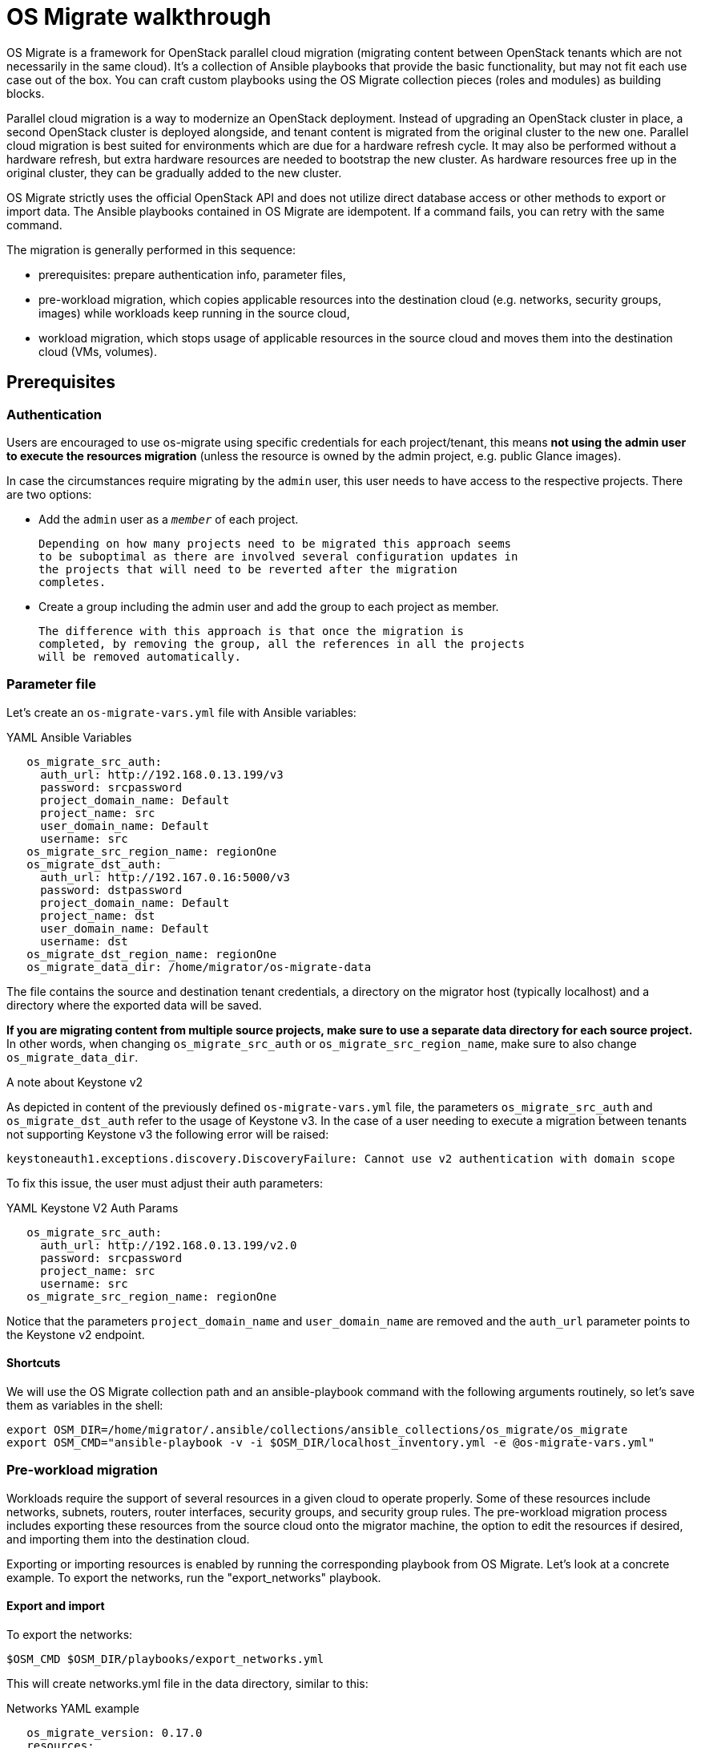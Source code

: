
[id="os-migrate-walkthrough_planning"]


= OS Migrate walkthrough

OS Migrate is a framework for OpenStack parallel cloud migration
(migrating content between OpenStack tenants which are not necessarily
in the same cloud). It's a collection of Ansible playbooks that provide
the basic functionality, but may not fit each use case out of the box.
You can craft custom playbooks using the OS Migrate collection pieces
(roles and modules) as building blocks.

Parallel cloud migration is a way to modernize an OpenStack deployment.
Instead of upgrading an OpenStack cluster in place, a second OpenStack
cluster is deployed alongside, and tenant content is migrated from the
original cluster to the new one. Parallel cloud migration is best suited
for environments which are due for a hardware refresh cycle. It may also
be performed without a hardware refresh, but extra hardware resources
are needed to bootstrap the new cluster. As hardware resources free up
in the original cluster, they can be gradually added to the new cluster.

OS Migrate strictly uses the official OpenStack API and does not utilize
direct database access or other methods to export or import data. The
Ansible playbooks contained in OS Migrate are idempotent. If a command
fails, you can retry with the same command.

The migration is generally performed in this sequence:

-  prerequisites: prepare authentication info, parameter files,

-  pre-workload migration, which copies applicable resources into the
   destination cloud (e.g. networks, security groups, images) while
   workloads keep running in the source cloud,

-  workload migration, which stops usage of applicable resources in the
   source cloud and moves them into the destination cloud (VMs,
   volumes).

== Prerequisites

=== Authentication

Users are encouraged to use os-migrate using specific credentials for
each project/tenant, this means **not using the admin user to execute
the resources migration** (unless the resource is owned by the admin
project, e.g. public Glance images).

In case the circumstances require migrating by the `admin` user,
this user needs to have access to the respective projects. There are
two options:

-  Add the `admin` user as a `_member_` of each project.

   Depending on how many projects need to be migrated this approach seems
   to be suboptimal as there are involved several configuration updates in
   the projects that will need to be reverted after the migration
   completes.

-  Create a group including the admin user and add the group to each
   project as member.

   The difference with this approach is that once the migration is
   completed, by removing the group, all the references in all the projects
   will be removed automatically.

=== Parameter file

Let's create an `os-migrate-vars.yml` file with Ansible variables:

.YAML Ansible Variables
[source,yaml]
----
   os_migrate_src_auth:
     auth_url: http://192.168.0.13.199/v3
     password: srcpassword
     project_domain_name: Default
     project_name: src
     user_domain_name: Default
     username: src
   os_migrate_src_region_name: regionOne
   os_migrate_dst_auth:
     auth_url: http://192.167.0.16:5000/v3
     password: dstpassword
     project_domain_name: Default
     project_name: dst
     user_domain_name: Default
     username: dst
   os_migrate_dst_region_name: regionOne
   os_migrate_data_dir: /home/migrator/os-migrate-data
----

The file contains the source and destination tenant credentials, a
directory on the migrator host (typically localhost) and a directory
where the exported data will be saved.

**If you are migrating content from multiple source projects, make
sure to use a separate data directory for each source project.** In
other words, when changing `os_migrate_src_auth` or
`os_migrate_src_region_name`, make sure to also change
`os_migrate_data_dir`.

.A note about Keystone v2

As depicted in content of the previously defined ``os-migrate-vars.yml``
file, the parameters ``os_migrate_src_auth`` and ``os_migrate_dst_auth``
refer to the usage of Keystone v3. In the case of a user needing to
execute a migration between tenants not supporting Keystone v3 the
following error will be raised:

[listing]
----
keystoneauth1.exceptions.discovery.DiscoveryFailure: Cannot use v2 authentication with domain scope
----

To fix this issue, the user must adjust their auth parameters:

.YAML Keystone V2 Auth Params
[source,yaml]
----
   os_migrate_src_auth:
     auth_url: http://192.168.0.13.199/v2.0
     password: srcpassword
     project_name: src
     username: src
   os_migrate_src_region_name: regionOne
----

Notice that the parameters `project_domain_name` and
`user_domain_name` are removed and the `auth_url` parameter points
to the Keystone v2 endpoint.

==== Shortcuts

We will use the OS Migrate collection path and an ansible-playbook
command with the following arguments routinely, so let's save them as
variables in the shell:

[listing]
----
export OSM_DIR=/home/migrator/.ansible/collections/ansible_collections/os_migrate/os_migrate
export OSM_CMD="ansible-playbook -v -i $OSM_DIR/localhost_inventory.yml -e @os-migrate-vars.yml"
----

=== Pre-workload migration

Workloads require the support of several resources in a given cloud to
operate properly. Some of these resources include networks, subnets,
routers, router interfaces, security groups, and security group rules.
The pre-workload migration process includes exporting these resources
from the source cloud onto the migrator machine, the option to edit the
resources if desired, and importing them into the destination cloud.

Exporting or importing resources is enabled by running the corresponding
playbook from OS Migrate. Let's look at a concrete example. To export
the networks, run the "export_networks" playbook.

==== Export and import

To export the networks:

[listing]
----
$OSM_CMD $OSM_DIR/playbooks/export_networks.yml
----

This will create networks.yml file in the data directory, similar to
this:

.Networks YAML example
[source,yaml]
----
   os_migrate_version: 0.17.0
   resources:
     - _info:
         availability_zones:
           - nova
         created_at: '2020-04-07T14:08:30Z'
         id: a1eb31f6-2cdc-4896-b582-8950dafa34aa
         project_id: 2f444c71265048f7a9d21f81db6f21a4
         qos_policy_id: null
         revision_number: 3
         status: ACTIVE
         subnet_ids:
           - a5052e10-5e00-432b-a826-29695677aca0
           - d450ffd0-972e-4398-ab49-6ba9e29e2499
         updated_at: '2020-04-07T14:08:34Z'
       params:
         availability_zone_hints: []
         description: ''
         dns_domain: null
         is_admin_state_up: true
         is_default: null
         is_port_security_enabled: true
         is_router_external: false
         is_shared: false
         is_vlan_transparent: null
         mtu: 1450
         name: osm_net
         provider_network_type: null
         provider_physical_network: null
         provider_segmentation_id: null
         qos_policy_name: null
         segments: null
       type: openstack.network.Network
----

You may edit the file as needed and then run the "import_networks"
playbook to import the networks from this file into the destination
cloud:

[listing]
----
$OSM_CMD $OSM_DIR/playbooks/import_networks.yml
----

You can repeat this process for other resources like subnets, security
groups, security group rules, routers, router interfaces, images and
keypairs.

For a full list of available playbooks, run:

[listing]
----
ls $OSM_DIR/playbooks
----

==== Diagrams

///TODO need to figure out these UMLs in the source
.. figure:: ../images/render/pre-workload-migration-workflow.png
   :alt: Pre-workload Migration (workflow)
   :width: 50%

   Pre-workload Migration (workflow)

.. figure:: ../images/render/pre-workload-migration-data-flow.png
   :alt: Pre-workload Migration (data flow)
   :width: 50%

   Pre-workload Migration (data flow)

==== Demo

///TODO: Video link
`Pre-workload migration recorded demo <https://youtu.be/e7KXy5Hq4CMA>`_:

|Watch the video1|

=== Workload migration

Workload information is exported in a similar method to networks,
security groups, etc. as in the previous sections. Run the
"export_workloads" playbook, and edit the resulting workloads.yml as
desired:

[source,yaml]
----
   os_migrate_version: 0.17.0
   resources:
   - _info:
       addresses:
         external_network:
         - OS-EXT-IPS-MAC:mac_addr: fa:16:3e:98:19:a0
           OS-EXT-IPS:type: fixed
           addr: 10.19.2.41
           version: 4
       flavor_id: a96b2815-3525-4eea-9ab4-14ba58e17835
       id: 0025f062-f684-4e02-9da2-3219e011ec74
       status: SHUTOFF
     params:
       flavor_name: m1.small
       name: migration-vm
       security_group_names:
       - testing123
       - default
     type: openstack.compute.Server
----

Note that this playbook only extracts metadata about servers in the
specified tenant - it does not download OpenStack volumes directly to
the migration data directory. Data transfer is handled by the
import_workloads playbook. The data is transfered directly between the
clouds, meaning both clouds have to be running and reachable at the
same time. The following sections describe the process in more detail.

==== Process Summary

This flowchart illustrates the high-level migration workflow, from a
user's point of view:

///TODO UML image
.. figure:: ../images/render/workload-migration-workflow.png
   :alt: Workload migration (workflow)
   :width: 50%

   Workload migration (workflow)

The process involves the deployment of a "conversion host" on source
and destination clouds. A conversion host is an OpenStack server which
will be used to transfer binary volume data from the source to the
destination cloud. The conversion hosts are expected to be created
from CentOS 9 or RHEL 8 cloud images.

The following diagram helps explain the need for a conversion host VM:

///TODO UML image
.. figure:: ../images/render/workload-migration-data-flow.png
   :alt: Workload migration (data flow)
   :width: 80%

   Workload migration (data flow)

This shows that volumes on the source and destination clouds are
removed from their original VMs and attached to their respective
conversion hosts, and then transferred over the network from the
source conversion host to the destination. The tooling inside the
conversion host migrates one server by automating these actions on
the source and destination clouds:

Source Cloud:

- Detach volumes from the target server to migrate
- Attach the volumes to the source conversion host
- Export the volumes as block devices and wait for destination
   conversion host to connect

Destination Cloud:

- Create new volumes on the destination conversion host, one for each source volume
- Attach the new volumes to the destination conversion host
- Connect to the block devices exported by source conversion host, and copy the data to the new attached volumes
- Detach the volumes from the destination conversion host
- Create a new server using the new volumes

This method keeps broad compatibility with the various flavors and
configurations of OpenStack using as much of an API-only approach as
possible, while allowing the use of libguestfs-based tooling to minimize
total data transfer.

==== Preparation

We'll put additional parameters into `os-migrate-vars.yml`:

[source,yaml]
----
   os_migrate_conversion_external_network_name: public
   os_migrate_conversion_flavor_name: m1.large
----

These define the flavor and external network we want to use for our
conversion hosts.

By default the migration will use an image named `os_migrate_conv` for
conversion hosts. Make sure this image exists in Glance on both clouds.
Currently it should be a
https://cloud.centos.org/centos/9-stream/x86_64/images/CentOS-Stream-GenericCloud-9-20220914.0.x86_64.qcow2[CentOS 9 Cloud Image]
or
https://access.redhat.com/downloads/content/479/ver=/rhel---8/8.3/x86_64/product-software[RHEL 8 KVM Guest Image]

When using RHEL as conversion host, make sure to set the necessary https://os-migrate.github.io/os-migrate/user/variables-guide.html#conversion-host-rhel-variables[RHEL Variables]

==== Conversion host deployment

The conversion host deployment playbook creates the servers, installs
additional required packages, and authorizes the destination conversion
host to connect to the source conversion host for the actual data
transfer.

[listing]
----
$OSM_CMD $OSM_DIR/playbooks/deploy_conversion_hosts.yml
----

==== Export

Before migrating workloads, the destination cloud must have imported all
other resources (networks, security groups, etc.) or the migration will
fail. Matching named resources (including flavor names) must exist on
the destination before the servers are created.

Export workload information with the export_workloads playbook. Each
server listed in the resulting workloads.yml will be migrated,
except for the one matching the name given to the source conversion
host server.

[listing]
----
$OSM_CMD $OSM_DIR/playbooks/export_workloads.yml
----

The resulting workloads.yml file will look similar to:

[source,yaml]
----
   os_migrate_version: 0.17.0
   resources:
   - _info:
       created_at: '2020-11-12T17:55:40Z'
       flavor_id: cd6258f9-c34b-4a9c-a1e2-8cb81826781e
       id: af615f8c-378a-4a2e-be6a-b4d38a954242
       launched_at: '2020-11-12T17:56:00.000000'
       security_group_ids:
       - 1359ec88-4873-40d2-aa0b-18ad0588f107
       status: SHUTOFF
       updated_at: '2020-11-12T17:56:30Z'
       user_id: 48be0a2e86a84682b8e4992a65d39e3e
     _migration_params:
       boot_disk_copy: false
     params:
       availability_zone: nova
       config_drive: null
       description: osm_server
       disk_config: MANUAL
       flavor_ref:
         domain_name: null
         name: m1.xtiny
         project_name: null
       image_ref:
         domain_name: null
         name: cirros-0.4.0-x86_64-disk.img
         project_name: null
       key_name: osm_key
       metadata: {}
       name: osm_server
       ports:
       - _info:
           device_id: af615f8c-378a-4a2e-be6a-b4d38a954242
           device_owner: compute:nova
           id: cf5d73c3-089b-456b-abb9-dc5da988844e
         _migration_params: {}
         params:
           fixed_ips_refs:
           - ip_address: 192.168.20.7
             subnet_ref:
               domain_name: '%auth%'
               name: osm_subnet
               project_name: '%auth%'
           network_ref:
             domain_name: '%auth%'
             name: osm_net
             project_name: '%auth%'
         type: openstack.network.ServerPort
       scheduler_hints: null
       security_group_refs:
       - domain_name: '%auth%'
         name: osm_security_group
         project_name: '%auth%'
       tags: []
       user_data: null
     type: openstack.compute.Server
----

==== Migration parameters

///TODO next chapter, inc. link
You can edit the exported `workloads.yml` to adjust desired
properties for the servers which will be created in the destination
cloud during migration. You can also edit migration parameters to
control how a workload should be migrated. Refer to
`Migration Parameters Guide <migration-params-guide.html>`_
for more information.

==== Ansible Variables

///TODO next chapter, inc. link
In addition to the migration parameters in the resource YAML files,
you can alter the behavior of OS Migrate via Ansible variables,
e.g. to specify a subset of resources/workloads that will be exported
or imported. Refer to the `Variables Guide <variables-guide.html>`_ for
details.

==== Migration

Then run the import_workloads playbook to migrate the workloads:

[listing]
----
$OSM_CMD $OSM_DIR/playbooks/import_workloads.yml
----

Any server marked "changed" should be successfully migrated to the
destination cloud. Servers are "skipped" if they match the name or
ID of the specified conversion host. If there is already an server
on the destination matching the name of the current server, it will
be marked "ok" and no extra work will be performed.

==== Cleanup of conversion hosts

When you are done migrating workloads in given tenants, delete their
conversion hosts via the delete_conversion_hosts playbook:

[listing]
----
$OSM_CMD $OSM_DIR/playbooks/delete_conversion_hosts.yml
----

==== Demo

https://youtu.be/gEKvgIZqrQY[Workload migration recorded demo]

